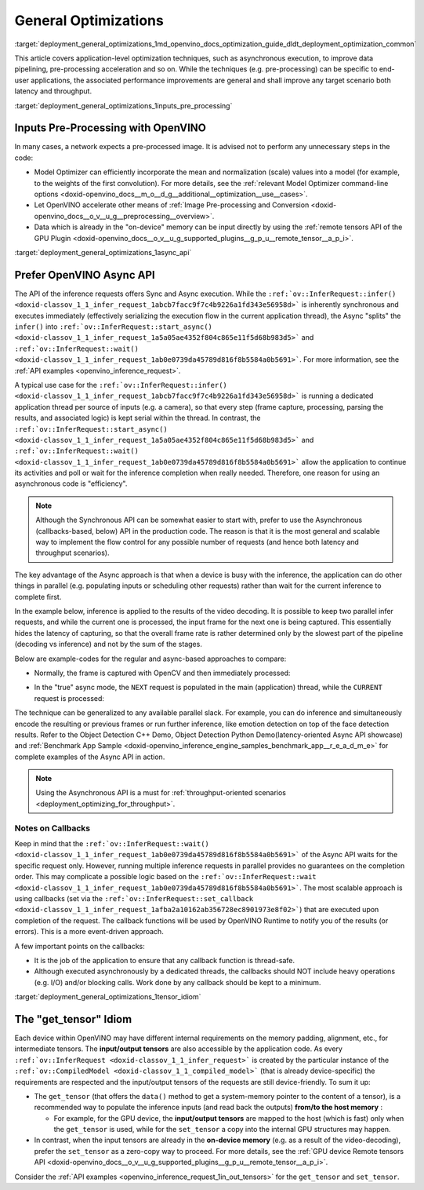 .. index:: pair: page; General Optimizations
.. _deployment_general_optimizations:

.. meta::
   :description: General optimizations include application-level optimization 
                 methods that improve data pipelining, pre-processing 
                 acceleration and both latency and throughput.
   :keywords: runtime inference optimizations, deployment optimizations, 
              latency, throughput, performance optimization, Synchronous 
              API, Model Optimizer, asynchronous execution, synchronous 
              execution, input tensor, output tensor, get_tensor, Asynchronous
              API, OpenVINO Async API, remote tensors API, GPU plugin,
              model inference, Intel VTune

General Optimizations
=====================

:target:`deployment_general_optimizations_1md_openvino_docs_optimization_guide_dldt_deployment_optimization_common` 

This article covers application-level optimization techniques, such as 
asynchronous execution, to improve data pipelining, pre-processing acceleration 
and so on. While the techniques (e.g. pre-processing) can be specific to 
end-user applications, the associated performance improvements are general and 
shall improve any target scenario both latency and throughput.

:target:`deployment_general_optimizations_1inputs_pre_processing`

Inputs Pre-Processing with OpenVINO
~~~~~~~~~~~~~~~~~~~~~~~~~~~~~~~~~~~

In many cases, a network expects a pre-processed image. It is advised not to 
perform any unnecessary steps in the code:

* Model Optimizer can efficiently incorporate the mean and normalization 
  (scale) values into a model (for example, to the weights of the first 
  convolution). For more details, see the 
  :ref:`relevant Model Optimizer command-line options <doxid-openvino_docs__m_o__d_g__additional__optimization__use__cases>`.

* Let OpenVINO accelerate other means of 
  :ref:`Image Pre-processing and Conversion <doxid-openvino_docs__o_v__u_g__preprocessing__overview>`.

* Data which is already in the "on-device" memory can be input directly by 
  using the :ref:`remote tensors API of the GPU Plugin <doxid-openvino_docs__o_v__u_g_supported_plugins__g_p_u__remote_tensor__a_p_i>`.

:target:`deployment_general_optimizations_1async_api`

Prefer OpenVINO Async API
~~~~~~~~~~~~~~~~~~~~~~~~~

The API of the inference requests offers Sync and Async execution. While the 
``:ref:`ov::InferRequest::infer() <doxid-classov_1_1_infer_request_1abcb7facc9f7c4b9226a1fd343e56958d>``` 
is inherently synchronous and executes immediately (effectively serializing the 
execution flow in the current application thread), the Async "splits" the 
``infer()`` into ``:ref:`ov::InferRequest::start_async() <doxid-classov_1_1_infer_request_1a5a05ae4352f804c865e11f5d68b983d5>``` 
and ``:ref:`ov::InferRequest::wait() <doxid-classov_1_1_infer_request_1ab0e0739da45789d816f8b5584a0b5691>```. 
For more information, see the :ref:`API examples <openvino_inference_request>`.

A typical use case for the 
``:ref:`ov::InferRequest::infer() <doxid-classov_1_1_infer_request_1abcb7facc9f7c4b9226a1fd343e56958d>``` 
is running a dedicated application thread per source of inputs (e.g. a camera), 
so that every step (frame capture, processing, parsing the results, and 
associated logic) is kept serial within the thread. In contrast, the 
``:ref:`ov::InferRequest::start_async() <doxid-classov_1_1_infer_request_1a5a05ae4352f804c865e11f5d68b983d5>``` 
and ``:ref:`ov::InferRequest::wait() <doxid-classov_1_1_infer_request_1ab0e0739da45789d816f8b5584a0b5691>``` 
allow the application to continue its activities and poll or wait for the 
inference completion when really needed. Therefore, one reason for using an 
asynchronous code is "efficiency".

.. note:: Although the Synchronous API can be somewhat easier to start with, prefer 
   to use the Asynchronous (callbacks-based, below) API in the production code. 
   The reason is that it is the most general and scalable way to implement the 
   flow control for any possible number of requests (and hence both latency and throughput scenarios).

The key advantage of the Async approach is that when a device is busy with the 
inference, the application can do other things in parallel (e.g. populating 
inputs or scheduling other requests) rather than wait for the current 
inference to complete first.

In the example below, inference is applied to the results of the video decoding. 
It is possible to keep two parallel infer requests, and while the current one 
is processed, the input frame for the next one is being captured. This 
essentially hides the latency of capturing, so that the overall frame rate is 
rather determined only by the slowest part of the pipeline (decoding vs 
inference) and not by the sum of the stages.

Below are example-codes for the regular and async-based approaches to compare:

* Normally, the frame is captured with OpenCV and then immediately processed:

.. ref-code-block:: cpp

   while(true) {
       // capture frame
       // populate CURRENT InferRequest
       // Infer CURRENT InferRequest //this call is synchronous
       // display CURRENT result
   }

.. image:: ./_assets/vtune_regular.png
   :alt: Intel VTune screenshot

* In the "true" async mode, the ``NEXT`` request is populated in the main 
  (application) thread, while the ``CURRENT`` request is processed:

.. ref-code-block:: cpp

   while(true) {
       // capture frame
       // populate NEXT InferRequest
       // start NEXT InferRequest //this call is async and returns immediately
       
       // wait for the CURRENT InferRequest
       // display CURRENT result
       // swap CURRENT and NEXT InferRequests
   }

.. image:: ./_assets/vtune_async.png
   :alt: Intel VTune screenshot

The technique can be generalized to any available parallel slack. For example, 
you can do inference and simultaneously encode the resulting or previous 
frames or run further inference, like emotion detection on top of the face 
detection results. Refer to the Object Detection C++ Demo, Object Detection 
Python Demo(latency-oriented Async API showcase) and 
:ref:`Benchmark App Sample <doxid-openvino_inference_engine_samples_benchmark_app__r_e_a_d_m_e>` 
for complete examples of the Async API in action.

.. note:: Using the Asynchronous API is a must for 
   :ref:`throughput-oriented scenarios <deployment_optimizing_for_throughput>`.

Notes on Callbacks
------------------

Keep in mind that the ``:ref:`ov::InferRequest::wait() <doxid-classov_1_1_infer_request_1ab0e0739da45789d816f8b5584a0b5691>``` 
of the Async API waits for the specific request only. However, running multiple 
inference requests in parallel provides no guarantees on the completion order. 
This may complicate a possible logic based on the 
``:ref:`ov::InferRequest::wait <doxid-classov_1_1_infer_request_1ab0e0739da45789d816f8b5584a0b5691>```. 
The most scalable approach is using callbacks (set via the 
``:ref:`ov::InferRequest::set_callback <doxid-classov_1_1_infer_request_1afba2a10162ab356728ec8901973e8f02>```) 
that are executed upon completion of the request. The callback functions will 
be used by OpenVINO Runtime to notify you of the results (or errors). This is 
a more event-driven approach.

A few important points on the callbacks:

* It is the job of the application to ensure that any callback function is 
  thread-safe.

* Although executed asynchronously by a dedicated threads, the callbacks 
  should NOT include heavy operations (e.g. I/O) and/or blocking calls. 
  Work done by any callback should be kept to a minimum.

:target:`deployment_general_optimizations_1tensor_idiom`

The "get_tensor" Idiom
~~~~~~~~~~~~~~~~~~~~~~

Each device within OpenVINO may have different internal requirements on the 
memory padding, alignment, etc., for intermediate tensors. The 
**input/output tensors** are also accessible by the application code. As every 
``:ref:`ov::InferRequest <doxid-classov_1_1_infer_request>``` is created by the 
particular instance of the ``:ref:`ov::CompiledModel <doxid-classov_1_1_compiled_model>``` 
(that is already device-specific) the requirements are respected and the 
input/output tensors of the requests are still device-friendly. To sum it up:

* The ``get_tensor`` (that offers the ``data()`` method to get a system-memory 
  pointer to the content of a tensor), is a recommended way to populate the 
  inference inputs (and read back the outputs) **from/to the host memory** :

  * For example, for the GPU device, the **input/output tensors** are mapped to 
    the host (which is fast) only when the ``get_tensor`` is used, while for 
    the ``set_tensor`` a copy into the internal GPU structures may happen.

* In contrast, when the input tensors are already in the **on-device memory** 
  (e.g. as a result of the video-decoding), prefer the ``set_tensor`` as a 
  zero-copy way to proceed. For more details, see the 
  :ref:`GPU device Remote tensors API <doxid-openvino_docs__o_v__u_g_supported_plugins__g_p_u__remote_tensor__a_p_i>`.

Consider the :ref:`API examples <openvino_inference_request_1in_out_tensors>` 
for the ``get_tensor`` and ``set_tensor``.
